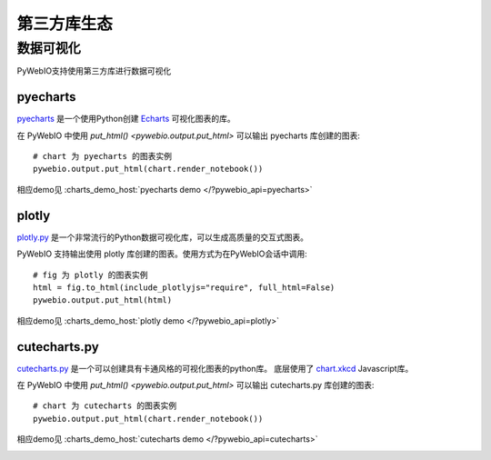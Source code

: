 第三方库生态
==============

.. _visualization:

数据可视化
-------------
PyWebIO支持使用第三方库进行数据可视化

pyecharts
^^^^^^^^^^^^^^^^^^^^^^
`pyecharts <https://github.com/pyecharts/pyecharts>`_ 是一个使用Python创建 `Echarts <https://github.com/ecomfe/echarts>`_ 可视化图表的库。

在 PyWebIO 中使用 `put_html() <pywebio.output.put_html>` 可以输出 pyecharts 库创建的图表::

    # chart 为 pyecharts 的图表实例
    pywebio.output.put_html(chart.render_notebook())

相应demo见 :charts_demo_host:`pyecharts demo </?pywebio_api=pyecharts>`

.. only:: not latex

    .. image:: https://cdn.jsdelivr.net/gh/wang0618/pywebio-chart-gallery@master/assets/pyecharts.gif

plotly
^^^^^^^^^^^^^^^^^^^^^^
`plotly.py <https://github.com/plotly/plotly.py>`_ 是一个非常流行的Python数据可视化库，可以生成高质量的交互式图表。

PyWebIO 支持输出使用 plotly 库创建的图表。使用方式为在PyWebIO会话中调用::

    # fig 为 plotly 的图表实例
    html = fig.to_html(include_plotlyjs="require", full_html=False)
    pywebio.output.put_html(html)

相应demo见 :charts_demo_host:`plotly demo </?pywebio_api=plotly>`

.. image:: https://cdn.jsdelivr.net/gh/wang0618/pywebio-chart-gallery@master/assets/plotly.png

cutecharts.py
^^^^^^^^^^^^^^^^^^^^^^

`cutecharts.py <https://github.com/cutecharts/cutecharts.py>`_ 是一个可以创建具有卡通风格的可视化图表的python库。
底层使用了 `chart.xkcd <https://github.com/timqian/chart.xkcd>`_ Javascript库。

在 PyWebIO 中使用 `put_html() <pywebio.output.put_html>` 可以输出 cutecharts.py 库创建的图表::

    # chart 为 cutecharts 的图表实例
    pywebio.output.put_html(chart.render_notebook())

相应demo见 :charts_demo_host:`cutecharts demo </?pywebio_api=cutecharts>`

.. image:: https://cdn.jsdelivr.net/gh/wang0618/pywebio-chart-gallery@master/assets/cutecharts.png
